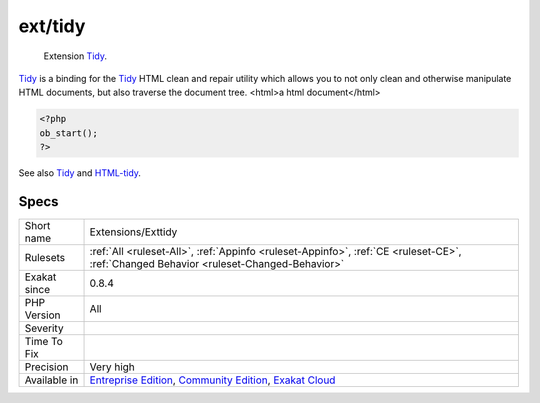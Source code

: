 .. _extensions-exttidy:

.. _ext-tidy:

ext/tidy
++++++++

  Extension `Tidy <https://www.php.net/tidy>`_.

`Tidy <https://www.php.net/tidy>`_ is a binding for the `Tidy <https://www.php.net/tidy>`_ HTML clean and repair utility which allows you to not only clean and otherwise manipulate HTML documents, but also traverse the document tree.
<html>a html document</html>

.. code-block:: php
   
   <?php
   ob_start();
   ?>

See also `Tidy <https://www.php.net/manual/en/book.tidy.php>`_ and `HTML-tidy <http://www.html-tidy.org/>`_.


Specs
_____

+--------------+-----------------------------------------------------------------------------------------------------------------------------------------------------------------------------------------+
| Short name   | Extensions/Exttidy                                                                                                                                                                      |
+--------------+-----------------------------------------------------------------------------------------------------------------------------------------------------------------------------------------+
| Rulesets     | :ref:`All <ruleset-All>`, :ref:`Appinfo <ruleset-Appinfo>`, :ref:`CE <ruleset-CE>`, :ref:`Changed Behavior <ruleset-Changed-Behavior>`                                                  |
+--------------+-----------------------------------------------------------------------------------------------------------------------------------------------------------------------------------------+
| Exakat since | 0.8.4                                                                                                                                                                                   |
+--------------+-----------------------------------------------------------------------------------------------------------------------------------------------------------------------------------------+
| PHP Version  | All                                                                                                                                                                                     |
+--------------+-----------------------------------------------------------------------------------------------------------------------------------------------------------------------------------------+
| Severity     |                                                                                                                                                                                         |
+--------------+-----------------------------------------------------------------------------------------------------------------------------------------------------------------------------------------+
| Time To Fix  |                                                                                                                                                                                         |
+--------------+-----------------------------------------------------------------------------------------------------------------------------------------------------------------------------------------+
| Precision    | Very high                                                                                                                                                                               |
+--------------+-----------------------------------------------------------------------------------------------------------------------------------------------------------------------------------------+
| Available in | `Entreprise Edition <https://www.exakat.io/entreprise-edition>`_, `Community Edition <https://www.exakat.io/community-edition>`_, `Exakat Cloud <https://www.exakat.io/exakat-cloud/>`_ |
+--------------+-----------------------------------------------------------------------------------------------------------------------------------------------------------------------------------------+


